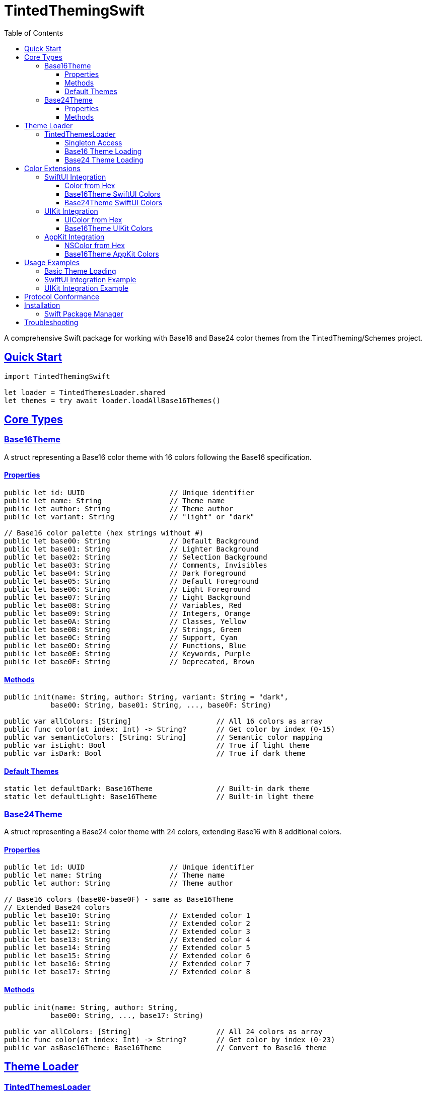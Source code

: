 = TintedThemingSwift
:toc: left
:toclevels: 3
:sectlinks:
:sectanchors:
:source-highlighter: rouge
:icons: font

A comprehensive Swift package for working with Base16 and Base24 color themes from the TintedTheming/Schemes project.

== Quick Start

[source,swift]
----
import TintedThemingSwift

let loader = TintedThemesLoader.shared
let themes = try await loader.loadAllBase16Themes()
----

== Core Types

=== Base16Theme

A struct representing a Base16 color theme with 16 colors following the Base16 specification.

==== Properties

[source,swift]
----
public let id: UUID                    // Unique identifier
public let name: String                // Theme name
public let author: String              // Theme author
public let variant: String             // "light" or "dark"

// Base16 color palette (hex strings without #)
public let base00: String              // Default Background
public let base01: String              // Lighter Background
public let base02: String              // Selection Background
public let base03: String              // Comments, Invisibles
public let base04: String              // Dark Foreground
public let base05: String              // Default Foreground
public let base06: String              // Light Foreground
public let base07: String              // Light Background
public let base08: String              // Variables, Red
public let base09: String              // Integers, Orange
public let base0A: String              // Classes, Yellow
public let base0B: String              // Strings, Green
public let base0C: String              // Support, Cyan
public let base0D: String              // Functions, Blue
public let base0E: String              // Keywords, Purple
public let base0F: String              // Deprecated, Brown
----

==== Methods

[source,swift]
----
public init(name: String, author: String, variant: String = "dark",
           base00: String, base01: String, ..., base0F: String)

public var allColors: [String]                    // All 16 colors as array
public func color(at index: Int) -> String?       // Get color by index (0-15)
public var semanticColors: [String: String]       // Semantic color mapping
public var isLight: Bool                          // True if light theme
public var isDark: Bool                           // True if dark theme
----

==== Default Themes

[source,swift]
----
static let defaultDark: Base16Theme               // Built-in dark theme
static let defaultLight: Base16Theme              // Built-in light theme
----

=== Base24Theme

A struct representing a Base24 color theme with 24 colors, extending Base16 with 8 additional colors.

==== Properties

[source,swift]
----
public let id: UUID                    // Unique identifier
public let name: String                // Theme name
public let author: String              // Theme author

// Base16 colors (base00-base0F) - same as Base16Theme
// Extended Base24 colors
public let base10: String              // Extended color 1
public let base11: String              // Extended color 2
public let base12: String              // Extended color 3
public let base13: String              // Extended color 4
public let base14: String              // Extended color 5
public let base15: String              // Extended color 6
public let base16: String              // Extended color 7
public let base17: String              // Extended color 8
----

==== Methods

[source,swift]
----
public init(name: String, author: String,
           base00: String, ..., base17: String)

public var allColors: [String]                    // All 24 colors as array
public func color(at index: Int) -> String?       // Get color by index (0-23)
public var asBase16Theme: Base16Theme             // Convert to Base16 theme
----

== Theme Loader

=== TintedThemesLoader

Main class for loading themes from the tinted-theming/schemes repository with caching support.

==== Singleton Access

[source,swift]
----
public static let shared: TintedThemesLoader
----

==== Base16 Theme Loading

[source,swift]
----
// Load all Base16 themes (uses cache when available)
public func loadAllBase16Themes() async throws -> [Base16Theme]

// Force refresh from network, ignoring cache
public func refreshThemes() async throws -> [Base16Theme]

// Get cached themes immediately (no network call)
public func getCachedThemes() -> [Base16Theme]

// Load specific theme by name
public func loadBase16Theme(named name: String) async throws -> Base16Theme?

// Load multiple themes by name (concurrent)
public func loadBase16Themes(named names: [String]) async -> [Base16Theme]

// Load only light variant themes
public func loadLightThemes() async throws -> [Base16Theme]

// Load only dark variant themes
public func loadDarkThemes() async throws -> [Base16Theme]
----

==== Base24 Theme Loading

[source,swift]
----
// Load all Base24 themes
public func loadAllBase24Themes() async throws -> [Base24Theme]

// Load specific Base24 theme by name
public func loadBase24Theme(named name: String) async throws -> Base24Theme?

// Load multiple Base24 themes by name (concurrent)
public func loadBase24Themes(named names: [String]) async -> [Base24Theme]
----

== Color Extensions

=== SwiftUI Integration

Available on iOS 14.0+, macOS 11.0+, watchOS 7.0+, tvOS 14.0+

==== Color from Hex

[source,swift]
----
Color(hex: String)                     // Create Color from hex string
----

==== Base16Theme SwiftUI Colors

[source,swift]
----
// Individual base colors
var swiftUIBase00Color: Color          // Through swiftUIBase0FColor

// Semantic color aliases
var swiftUIBackgroundColor: Color      // base00
var swiftUIForegroundColor: Color      // base05
var swiftUISelectionColor: Color       // base02
var swiftUICommentColor: Color         // base03
var swiftUIErrorColor: Color           // base08
var swiftUIWarningColor: Color         // base09
var swiftUISuccessColor: Color         // base0B
var swiftUILinkColor: Color            // base0D
----

==== Base24Theme SwiftUI Colors

[source,swift]
----
// All Base16 colors plus extended colors
var swiftUIBase10Color: Color          // Through swiftUIBase17Color
// Same semantic aliases as Base16Theme
----

=== UIKit Integration

Available on iOS 13.0+, tvOS 13.0+, watchOS 6.0+

==== UIColor from Hex

[source,swift]
----
UIColor(hex: String)                   // Create UIColor from hex string
----

==== Base16Theme UIKit Colors

[source,swift]
----
// Individual base colors
var uiBase00Color: UIColor             // Through uiBase0FColor

// Semantic color aliases
var uiBackgroundColor: UIColor         // base00
var uiForegroundColor: UIColor         // base05
var uiSelectionColor: UIColor          // base02
var uiCommentColor: UIColor            // base03
var uiErrorColor: UIColor              // base08
var uiWarningColor: UIColor            // base09
var uiSuccessColor: UIColor            // base0B
var uiLinkColor: UIColor               // base0D
----

=== AppKit Integration

Available on macOS 10.15+

==== NSColor from Hex

[source,swift]
----
NSColor(hex: String)                   // Create NSColor from hex string
----

==== Base16Theme AppKit Colors

[source,swift]
----
// Individual base colors
var nsBase00Color: NSColor             // Through nsBase0FColor

// Semantic color aliases
var nsBackgroundColor: NSColor         // base00
var nsForegroundColor: NSColor         // base05
var nsSelectionColor: NSColor          // base02
var nsCommentColor: NSColor            // base03
var nsErrorColor: NSColor              // base08
var nsWarningColor: NSColor            // base09
var nsSuccessColor: NSColor            // base0B
var nsLinkColor: NSColor               // base0D
----

== Usage Examples

=== Basic Theme Loading

[source,swift]
----
// Load all themes
let themes = try await TintedThemesLoader.shared.loadAllBase16Themes()

// Load specific theme
let theme = try await TintedThemesLoader.shared.loadBase16Theme(named: "monokai")

// Use cached themes
let cachedThemes = TintedThemesLoader.shared.getCachedThemes()
----

=== SwiftUI Integration Example

[source,swift]
----
struct ContentView: View {
    let theme = Base16Theme.defaultDark
    
    var body: some View {
        VStack {
            Text("Hello, World!")
                .foregroundColor(theme.swiftUIForegroundColor)
        }
        .background(theme.swiftUIBackgroundColor)
    }
}
----

=== UIKit Integration Example

[source,swift]
----
class ViewController: UIViewController {
    let theme = Base16Theme.defaultDark
    
    override func viewDidLoad() {
        super.viewDidLoad()
        view.backgroundColor = theme.uiBackgroundColor
        
        let label = UILabel()
        label.textColor = theme.uiForegroundColor
        label.text = "Themed Label"
    }
}
----

== Protocol Conformance

* **Codable**: Both `Base16Theme` and `Base24Theme` can be encoded/decoded to/from JSON
* **Identifiable**: Both themes have unique `id` properties
* **Hashable**: Both themes can be used in Sets and as Dictionary keys
* **Equatable**: Themes can be compared for equality based on name and author

The package provides comprehensive theming support with automatic caching, concurrent loading, and seamless integration with SwiftUI, UIKit, and AppKit color systems.

[NOTE]
====
This package is a Swift API implementation for the https://github.com/tinted-theming/schemes[TintedTheming/Schemes] project.
====

== Installation

=== Swift Package Manager

. Open your project in Xcode
. Go to File → Add Package Dependencies
. Enter the repository URL:
+
[source]
----
https://github.com/aspauldingcode/TintedThemingSwift.git
----

== Troubleshooting

[WARNING]
====
Ensure your deployment target meets the minimum requirements:
- iOS 15.0+
- macOS 12.0+
- watchOS 8.0+
- tvOS 15.0+
====